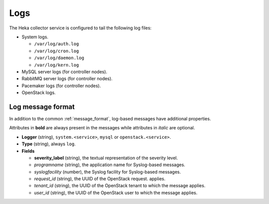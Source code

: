 .. _logs:

====
Logs
====

The Heka collector service is configured to tail the following log files:

* System logs.

  * ``/var/log/auth.log``
  * ``/var/log/cron.log``
  * ``/var/log/daemon.log``
  * ``/var/log/kern.log``

* MySQL server logs (for controller nodes).

* RabbitMQ server logs (for controller nodes).

* Pacemaker logs (for controller nodes).

* OpenStack logs.

Log message format
==================

In addition to the common :ref:`message_format`, log-based messages have
additional properties.

Attributes in **bold** are always present in the messages while attributes in
*italic* are optional.

* **Logger** (string), ``system.<service>``, ``mysql`` or
  ``openstack.<service>``.

* **Type** (string), always ``log``.

* **Fields**

  * **severity_label** (string), the textual representation of the severity
    level.

  * *programname* (string), the application name for Syslog-based messages.

  * *syslogfacility* (number), the Syslog facility for Syslog-based messages.

  * *request_id* (string), the UUID of the OpenStack request.
    applies.

  * *tenant_id* (string), the UUID of the OpenStack tenant to which the message
    applies.

  * *user_id* (string), the UUID of the OpenStack user to which the message
    applies.
